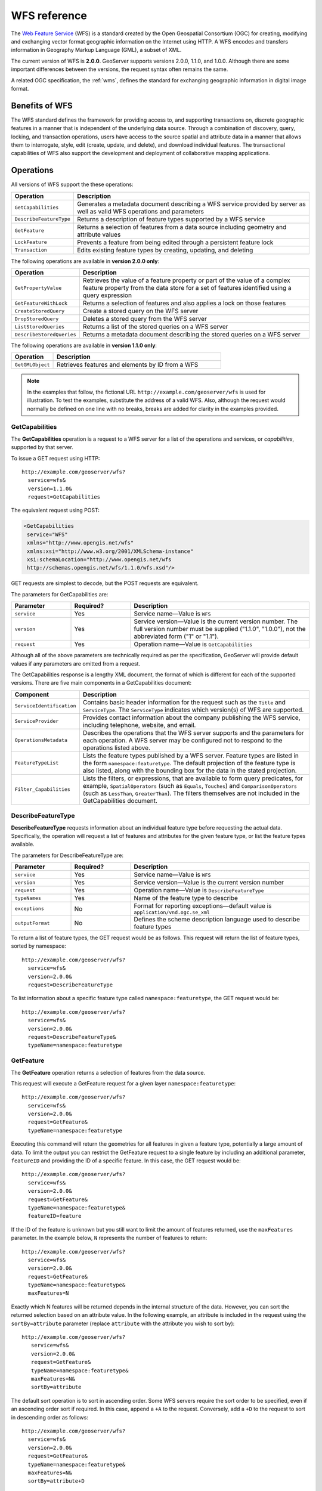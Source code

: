 .. _wfs_reference: 

WFS reference
=============

The `Web Feature Service <http://www.opengeospatial.org/standards/wfs>`_ (WFS) is a standard created by the Open Geospatial Consortium (OGC) for creating, modifying and exchanging vector format geographic information on the Internet using HTTP. A WFS encodes and transfers information in Geography Markup Language (GML), a subset of XML. 

The current version of WFS is **2.0.0**. GeoServer supports versions 2.0.0, 1.1.0, and 1.0.0. Although there are some important differences between the versions, the request syntax often remains the same.

A related OGC specification, the :ref:`wms`, defines the standard for exchanging geographic information in digital image format.

Benefits of WFS
---------------

The WFS standard defines the framework for providing access to, and supporting transactions on, discrete geographic features in a manner that is independent of the underlying data source. Through a combination of discovery, query, locking, and transaction operations, users have access to the source spatial and attribute data in a manner that allows them to interrogate, style, edit (create, update, and delete), and download individual features. The transactional capabilities of WFS also support the development and deployment of collaborative mapping applications. 

Operations
----------

All versions of WFS support the these operations: 

.. list-table::
   :widths: 20 80
   :header-rows: 1

   * - Operation
     - Description
   * - ``GetCapabilities``
     - Generates a metadata document describing a WFS service provided by server  as well as valid WFS operations and parameters
   * - ``DescribeFeatureType``
     - Returns a description of feature types supported by a WFS service 
   * - ``GetFeature``
     - Returns a selection of features from a data source including geometry and attribute values
   * - ``LockFeature``
     - Prevents a feature from being edited through a persistent feature lock
   * - ``Transaction`` 
     - Edits existing feature types by creating, updating, and deleting 

The following operations are available in **version 2.0.0 only**:

.. list-table::
   :widths: 20 80
   :header-rows: 1

   * - Operation
     - Description
   * - ``GetPropertyValue``
     - Retrieves the value of a feature property or part of the value of a complex feature property from the data store for a set of features identified using a query expression
   * - ``GetFeatureWithLock``
     - Returns a selection of features and also applies a lock on those features
   * - ``CreateStoredQuery``
     - Create a stored query on the WFS server
   * - ``DropStoredQuery``
     - Deletes a stored query from the WFS server
   * - ``ListStoredQueries``
     - Returns a list of the stored queries on a WFS server
   * - ``DescribeStoredQueries``
     - Returns a metadata document describing the stored queries on a WFS server

The following operations are available in **version 1.1.0 only**:

.. list-table::
   :widths: 20 80
   :header-rows: 1

   * - Operation
     - Description
   * - ``GetGMLObject``
     - Retrieves features and elements by ID from a WFS 

.. note:: In the examples that follow, the fictional URL ``http://example.com/geoserver/wfs`` is used for illustration. To test the examples, substitute the address of a valid WFS. Also, although the request would normally be defined on one line with no breaks, breaks are added for clarity in the examples provided. 

.. _wfs_getcap:

GetCapabilities
~~~~~~~~~~~~~~~

The **GetCapabilities** operation is a request to a WFS server for a list of the operations and services, or *capabilities*, supported by that server.

To issue a GET request using HTTP::

   http://example.com/geoserver/wfs?
     service=wfs&
     version=1.1.0&
     request=GetCapabilities
	  
The equivalent request using POST:
	
.. code-block:: xml 

   <GetCapabilities
    service="WFS"
    xmlns="http://www.opengis.net/wfs"
    xmlns:xsi="http://www.w3.org/2001/XMLSchema-instance"
    xsi:schemaLocation="http://www.opengis.net/wfs 			
    http://schemas.opengis.net/wfs/1.1.0/wfs.xsd"/>
	
GET requests are simplest to decode, but the POST requests are equivalent. 

The parameters for GetCapabilities are:

.. list-table::
   :widths: 20 20 60
   :header-rows: 1
   
   * - Parameter
     - Required?
     - Description

   * - ``service``
     - Yes
     - Service name—Value is ``WFS``  
   * - ``version``
     - Yes
     - Service version—Value is the current version number. The full version number must be supplied ("1.1.0", "1.0.0"), not the abbreviated form ("1" or "1.1").
   * - ``request``
     - Yes
     - Operation name—Value is ``GetCapabilities``

Although all of the above parameters are technically required as per the specification, GeoServer will provide default values if any parameters are omitted from a request.

The GetCapabilities response is a lengthy XML document, the format of which is different for each of the supported versions. There are five main components in a GetCapabilities document:

.. list-table::
   :widths: 20 80
   :header-rows: 1

   * - Component
     - Description
   * - ``ServiceIdentification``
     - Contains basic header information for the request such as the ``Title`` and ``ServiceType``. The ``ServiceType`` indicates which version(s) of WFS are supported.
   * - ``ServiceProvider``
     - Provides contact information about the company publishing the WFS service, including telephone, website, and email.
   * - ``OperationsMetadata``
     - Describes the operations that the WFS server supports and the parameters for each operation. A WFS server may be configured not to respond to the operations listed above.
   * - ``FeatureTypeList``
     - Lists the feature types published by a WFS server. Feature types are listed in the form ``namespace:featuretype``. The default projection of the feature type is also listed, along with the bounding box for the data in the stated projection.
   * - ``Filter_Capabilities``
     - Lists the filters, or expressions, that are available to form query predicates, for example, ``SpatialOperators`` (such as ``Equals``, ``Touches``) and ``ComparisonOperators`` (such as ``LessThan``, ``GreaterThan``). The filters themselves are not included in the GetCapabilities document.

.. _wfs_dft:

DescribeFeatureType
~~~~~~~~~~~~~~~~~~~

**DescribeFeatureType** requests information about an individual feature type before requesting the actual data. Specifically, the operation will request a list of features and attributes for the given feature type, or list the feature types available.

The parameters for DescribeFeatureType are:

.. list-table::
   :widths: 20 20 60
   :header-rows: 1
   
   * - Parameter
     - Required?
     - Description
   * - ``service``
     - Yes
     - Service name—Value is ``WFS``
   * - ``version``
     - Yes
     - Service version—Value is the current version number
   * - ``request``
     - Yes
     - Operation name—Value is ``DescribeFeatureType``
   * - ``typeNames``
     - Yes
     - Name of the feature type to describe
   * - ``exceptions``
     - No
     - Format for reporting exceptions—default value is ``application/vnd.ogc.se_xml``
   * - ``outputFormat``
     - No
     - Defines the scheme description language used to describe feature types

To return a list of feature types, the GET request would be as follows. This request will return the list of feature types, sorted by namespace::

   http://example.com/geoserver/wfs?
     service=wfs&
     version=2.0.0&
     request=DescribeFeatureType

To list information about a specific feature type called ``namespace:featuretype``, the GET request would be::

   http://example.com/geoserver/wfs?
     service=wfs&
     version=2.0.0&
     request=DescribeFeatureType&
     typeName=namespace:featuretype

.. _wfs_getfeature:

GetFeature
~~~~~~~~~~

The **GetFeature** operation returns a selection of features from the data source. 

This request will execute a GetFeature request for a given layer ``namespace:featuretype``::

   http://example.com/geoserver/wfs?
     service=wfs&
     version=2.0.0&
     request=GetFeature&
     typeName=namespace:featuretype

Executing this command will return the geometries for all features in given a feature type, potentially a large amount of data. To limit the output you can restrict the GetFeature request to a single feature by including an additional parameter, ``featureID`` and providing the ID of a specific feature. In this case, the GET request would be::

   http://example.com/geoserver/wfs?
     service=wfs&
     version=2.0.0&
     request=GetFeature&
     typeName=namespace:featuretype&
     featureID=feature

If the ID of the feature is unknown but you still want to limit the amount of features returned, use the ``maxFeatures`` parameter. In the example below, ``N`` represents the number of features to return::

   http://example.com/geoserver/wfs?
     service=wfs&
     version=2.0.0&
     request=GetFeature&
     typeName=namespace:featuretype&
     maxFeatures=N

Exactly which N features will be returned depends in the internal structure of the data. However, you can sort the returned selection based on an attribute value. In the following example, an attribute is included in the request using the ``sortBy=attribute`` parameter (replace ``attribute`` with the attribute you wish to sort by)::

   http://example.com/geoserver/wfs?
      service=wfs&
      version=2.0.0&
      request=GetFeature&
      typeName=namespace:featuretype&
      maxFeatures=N&
      sortBy=attribute

The default sort operation is to sort in ascending order. Some WFS servers require the sort order to be specified, even if an ascending order sort if required. In this case, append a ``+A`` to the request. Conversely, add a ``+D`` to the request to sort in descending order as follows::

   http://example.com/geoserver/wfs?
     service=wfs&
     version=2.0.0&
     request=GetFeature&
     typeName=namespace:featuretype&
     maxFeatures=N&
     sortBy=attribute+D

There is no obligation to use ``sortBy`` with ``maxFeatures`` in a GetFeature request, but they can be used together to manage the returned selection of features more effectively.

To restrict a GetFeature request by attribute rather than feature, use the ``propertyName`` key in the form ``propertyName=attribute``. You can specify a single attribute, or multiple attributes separated by commas. To search for a single attribute in all features, the following request would be required::

   http://example.com/geoserver/wfs?
     service=wfs&
     version=2.0.0&
     request=GetFeature&
     typeName=namespace:featuretype&
     propertyName=attribute

For a single property from just one feature, use both ``featureID`` and ``propertyName``::

   http://example.com/geoserver/wfs?
     service=wfs&
     version=2.0.0&
     request=GetFeature&
     typeName=namespace:featuretype&
     featureID=feature&
     propertyName=attribute

For more than one property from a single feature, use a comma-seaprated list of values for ``propertyName``::

   http://example.com/geoserver/wfs?
     service=wfs&
     version=2.0.0&
     request=GetFeature&
     typeName=namespace:featuretype&
     featureID=feature&
     propertyName=attribute1,attribute2

While the above permutations for a GetFeature request focused on non-spatial parameters, it is also possible to query for features based on geometry. While there are limited options available in a GET request for spatial queries (more are available in POST requests using filters), filtering by bounding box (BBOX) is supported.

The BBOX parameter allows you to search for features that are contained (or partially contained) inside a box of user-defined coordinates. The format of the BBOX parameter is ``bbox=a1,b1,a2,b2``where ``a1``, ``b1``, ``a2``, and ``b2`` represent the coordinate values. The order of coordinates passed to the BBOX parameter depends on the coordinate system used. (This is why the coordinate syntax isn't represented with ``x`` or ``y``.) To specify the coordinate system, append ``srsName=CRS`` to the WFS request, where ``CRS`` is the Coordinate Reference System you wish to use.

As for which corners of the bounding box to specify, the only requirement is for a bottom corner (left or right) to be provided first. For example, bottom left and top right, or bottom right and top left.

An example request involving returning features based on bounding box would be in the following format::  

   http://example.com/geoserver/wfs?
     service=wfs&
     version=2.0.0&
     request=GetFeature&
     typeName=namespace:featuretype&
     srsName=CRS
     bbox=a1,b1,a2,b2


LockFeature
~~~~~~~~~~~

A **LockFeature** operation provides a long-term feature locking mechanism to ensure consistency in edit transactions. If one client fetches a feature and makes some changes before submitting it back to the WFS, locks prevent other clients from making any changes to the same feature, ensuring a transaction that can be serialized. If a WFS server supports this operation, it will be reported in the server's GetCapabilities response.

In practice, few clients support this operation.


.. _wfs_wfst:

Transaction
~~~~~~~~~~~

The **Transaction** operation can create, modify, and delete features published by a WFS. Each transaction will consist of zero or more Insert, Update, and Delete elements, with each transaction element performed in order. Every GeoServer transaction is *atomic*, meaning that if any of the elements fail, the transaction is abandoned and the data is unaltered. A WFS server that supports **transactions** is sometimes known as a WFS-T server. **GeoServer fully supports transactions.** 

More information on the syntax of transactions can be found in the `WFS specification <http://www.opengeospatial.org/standards/wfs>`_ and in the :ref:`GeoServer sample requests <webadmin_demos>`.


GetGMLObject
~~~~~~~~~~~~

.. note:: This operation is valid for **WFS version 1.1.0 only**.

A **GetGMLObject** operation accepts the identifier of a GML object (feature or geometry) and returns that object. This operation is relevant only in situations that require :ref:`app-schema.complex-features` by allowing clients to extract just a portion of the nested properties of a complex feature. As a result, this operation is not widely used by client applications.


GetPropertyValue
~~~~~~~~~~~~~~~~

.. note:: This operation is valid for **WFS version 2.0.0 only**.

A **GetPropertyValue** operation retrieves the value of a feature property, or part of the value of a complex feature property, from a data source for a given set of features identified by a query.

This example retrieves the geographic content only of the features in the ``topp:states`` layer::

  http://example.com/geoserver/wfs?
    service=wfs&
    version=2.0.0&
    request=GetPropertyValue&
    typeNames=topp:states&
    valueReference=the_geom

The same example in a POST request:

.. code-block:: xml

   <wfs:GetPropertyValue service='WFS' version='2.0.0'
    xmlns:topp='http://www.openplans.org/topp'
    xmlns:fes='http://www.opengis.net/fes/2.0'
    xmlns:wfs='http://www.opengis.net/wfs/2.0'
    valueReference='the_geom'>
     <wfs:Query typeNames='topp:states'/>
   </wfs:GetPropertyValue>

To retrieve value for a different attribute, alter the ``valueReference`` parameter.


GetFeatureWithLock
~~~~~~~~~~~~~~~~~~

.. note:: This operation is valid for **WFS version 2.0.0 only**.

A **GetFeatureWithLock** operation is similar to a **GetFeature** operation, except that when the set of features are returned from the WFS server, the features are also locked in anticipation of a subsequent transaction operation.

This POST example retrieves the features of the ``topp:states`` layer, but in addition locks those features for five minutes.

.. code-block:: xml

   <wfs:GetFeatureWithLock service='WFS' version='2.0.0'
    handle='GetFeatureWithLock-tc1' expiry='5' resultType='results'
    xmlns:topp='http://www.openplans.org/topp'
    xmlns:fes='http://www.opengis.net/fes/2.0'
    xmlns:wfs='http://www.opengis.net/wfs/2.0'
    valueReference='the_geom'>
     <wfs:Query typeNames='topp:states'/>
   </wfs:GetFeatureWithLock>

To adjust the lock time, alter the ``expiry`` parameter.


CreateStoredQuery 
~~~~~~~~~~~~~~~~~

.. note:: This operation is valid for **WFS version 2.0.0 only**.

A **CreateStoredQuery** operation creates a stored query on the WFS server. The definition of the stored query is encoded in the ``StoredQueryDefinition`` parameter and is given an ID for a reference.

This POST example creates a new stored query (called "myStoredQuery") that filters the ``topp:states`` layer to those features that are within a given area of interest (``${AreaOfInterest}``):

.. code-block:: xml

   <wfs:CreateStoredQuery service='WFS' version='2.0.0'
    xmlns:wfs='http://www.opengis.net/wfs/2.0'
    xmlns:fes='http://www.opengis.org/fes/2.0'
    xmlns:gml='http://www.opengis.net/gml/3.2'
    xmlns:myns='http://www.someserver.com/myns'
    xmlns:topp='http://www.openplans.org/topp'>
     <wfs:StoredQueryDefinition id='myStoredQuery'>
       <wfs:Parameter name='AreaOfInterest' type='gml:Polygon'/>
       <wfs:QueryExpressionText
        returnFeatureTypes='topp:states'
        language='urn:ogc:def:queryLanguage:OGC-WFS::WFS_QueryExpression'
        isPrivate='false'>
         <wfs:Query typeNames='topp:states'>
           <fes:Filter>
             <fes:Within>
               <fes:ValueReference>the_geom</fes:ValueReference>
                ${AreaOfInterest}
             </fes:Within>
           </fes:Filter>
         </wfs:Query>
       </wfs:QueryExpressionText>
     </wfs:StoredQueryDefinition>
   </wfs:CreateStoredQuery>

DropStoredQuery
~~~~~~~~~~~~~~~

.. note:: This operation is valid for **WFS version 2.0.0 only**.

A **DropStoredQuery** operation drops a stored query previous created by a CreateStoredQuery operation. The request accepts the ID of the query to drop.

This example will drop a stored query with an ID of ``myStoredQuery``::

  http://example.com/geoserver/wfs?
    request=DropStoredQuery&
    storedQuery_Id=myStoredQuery

The same example in a POST request:

.. code-block:: xml

  <wfs:DropStoredQuery
   xmlns:wfs='http://www.opengis.net/wfs/2.0'
   service='WFS' id='myStoredQuery'/>


ListStoredQueries
~~~~~~~~~~~~~~~~~

.. note:: This operation is valid for **WFS version 2.0.0 only**.

A **ListStoredQueries** operation returns a list of the stored queries currently maintained by the WFS server.

This example lists all stored queries on the server::

  http://example.com/geoserver/wfs?
    request=ListStoredQueries&
    service=wfs&
    version=2.0.0

The same example in a POST request:

.. code-block:: xml

   <wfs:ListStoredQueries service='WFS'
    version='2.0.0'
    xmlns:wfs='http://www.opengis.net/wfs/2.0'/>


DescribeStoredQueries
~~~~~~~~~~~~~~~~~~~~~

.. note:: This operation is valid for **WFS version 2.0.0 only**.

A **DescribeStoredQuery** operation returns detailed metadata about each stored query maintained by the WFS server. A description of an individual query may be requested by providing the ID of the specific query. If no ID is provided, all queries are described.


This example describes the exsting stored query with an ID of ``urn:ogc:def:query:OGC-WFS::GetFeatureById`` 

  http://example.com/geoserver/wfs?
    request=DescribeStoredQueries&
    storedQuery_Id=urn:ogc:def:query:OGC-WFS::GetFeatureById

The same example in a POST request:

.. code-block:: xml

   <wfs:DescribeStoredQueries
    xmlns:wfs='http://www.opengis.net/wfs/2.0'
    service='WFS'>
     <wfs:StoredQueryId>urn:ogc:def:query:OGC-WFS::GetFeatureById</wfs:StoredQueryId>
   </wfs:DescribeStoredQueries>

Exceptions
----------

WFS also supports a number of formats for reporting exceptions. The supported values for exception reporting are:

.. list-table::
   :widths: 15 35 50
   :header-rows: 1
   
   * - Format
     - Syntax
     - Description
   * - XML
     - ``exceptions=text/xml``
     - *(default)* XML output
   * - JSON
     - ``exceptions=application/json``
     - Simple JSON
   * - JSONP
     - ``exceptions=text/javascript``
     - Returns a JSONP in the form: ``paddingOutput(...jsonp...)``. See :ref:`wms_vendor_parameters` to change the callback name. Note that this format is disabled by default (See :ref:`wms_global_variables`).
